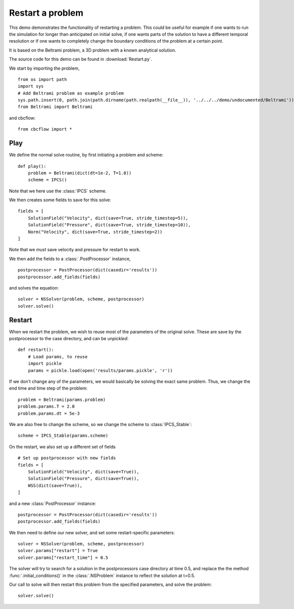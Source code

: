 .. _Restart:

Restart a problem
=====================================
This demo demonstrates the functionality of restarting a problem. This could be useful
for example if one wants to run the simulation for longer than anticipated on initial
solve, if one wants parts of the solution to have a different temporal resolution or if
one wants to completely change the boundary conditions of the problem at a certain point.

It is based on the Beltrami problem, a 3D problem with a known analytical solution.

The source code for this demo can be found in :download:`Restart.py`.

We start by importing the problem, ::

    from os import path
    import sys
    # Add Beltrami problem as example problem
    sys.path.insert(0, path.join(path.dirname(path.realpath(__file__)), '../../../demo/undocumented/Beltrami'))
    from Beltrami import Beltrami

and cbcflow: ::

    from cbcflow import *


Play
______________________________________
We define the normal solve routine, by first initiating a problem and scheme: ::

    def play():
        problem = Beltrami(dict(dt=1e-2, T=1.0))
        scheme = IPCS()

Note that we here use the :class:`IPCS` scheme.


We then creates some fields to save for this solve: ::
        
        fields = [
            SolutionField("Velocity", dict(save=True, stride_timestep=5)),
            SolutionField("Pressure", dict(save=True, stride_timestep=10)),
            Norm("Velocity", dict(save=True, stride_timestep=2))
        ]

Note that we *must* save velocity and pressure for restart to work.

We then add the fields to a :class:`.PostProcessor` instance, ::

        postprocessor = PostProcessor(dict(casedir='results'))
        postprocessor.add_fields(fields)

and solves the equation: ::
        
        solver = NSSolver(problem, scheme, postprocessor)
        solver.solve()



Restart
_______________________________________
When we restart the problem, we wish to reuse most of the parameters of the original
solve. These are save by the postprocessor to the case directory, and can be *unpickled*: ::
        
    def restart():
        # Load params, to reuse
        import pickle
        params = pickle.load(open('results/params.pickle', 'r'))
        
If we don't change any of the parameters, we would basically be solving the exact
same problem. Thus, we change the end time and time step of the problem: ::
        
        problem = Beltrami(params.problem)
        problem.params.T = 2.0
        problem.params.dt = 5e-3
        
We are also free to change the scheme, so we change the scheme to :class:`IPCS_Stable`: ::
        
        scheme = IPCS_Stable(params.scheme)
        
On the restart, we also set up a different set of fields ::

        # Set up postprocessor with new fields
        fields = [
            SolutionField("Velocity", dict(save=True)),
            SolutionField("Pressure", dict(save=True)),
            WSS(dict(save=True)),
        ]
        
and a new :class:`PostProcessor` instance: ::
        
        postprocessor = PostProcessor(dict(casedir='results'))
        postprocessor.add_fields(fields)
        
We then need to define our new solver, and set some restart-specific parameters: ::

    solver = NSSolver(problem, scheme, postprocessor)
    solver.params["restart"] = True
    solver.params["restart_time"] = 0.5

The solver will try to search for a solution in the postprocessors case directory at
time 0.5, and replace the the method :func:`.initial_conditions()` in the :class:`.NSProblem`
instance to reflect the solution at t=0.5.

Our call to solve will then restart this problem from the specified parameters,
and solve the problem: ::

    solver.solve()